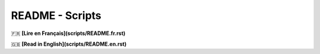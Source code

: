 ================
README - Scripts
================

🇫🇷 **[Lire en Français](scripts/README.fr.rst)**

🇬🇧 **[Read in English](scripts/README.en.rst)**


